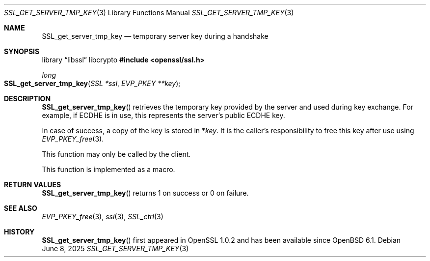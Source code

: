 .\"	$OpenBSD: SSL_get_server_tmp_key.3,v 1.5 2025/06/08 22:52:00 schwarze Exp $
.\"	OpenSSL SSL_get_server_tmp_key.pod 508fafd8 Apr 3 15:41:21 2017 +0100
.\"
.\" This file was written by Matt Caswell <matt@openssl.org>
.\" Copyright (c) 2017 The OpenSSL Project.  All rights reserved.
.\"
.\" Redistribution and use in source and binary forms, with or without
.\" modification, are permitted provided that the following conditions
.\" are met:
.\"
.\" 1. Redistributions of source code must retain the above copyright
.\"    notice, this list of conditions and the following disclaimer.
.\"
.\" 2. Redistributions in binary form must reproduce the above copyright
.\"    notice, this list of conditions and the following disclaimer in
.\"    the documentation and/or other materials provided with the
.\"    distribution.
.\"
.\" 3. All advertising materials mentioning features or use of this
.\"    software must display the following acknowledgment:
.\"    "This product includes software developed by the OpenSSL Project
.\"    for use in the OpenSSL Toolkit. (http://www.openssl.org/)"
.\"
.\" 4. The names "OpenSSL Toolkit" and "OpenSSL Project" must not be used to
.\"    endorse or promote products derived from this software without
.\"    prior written permission. For written permission, please contact
.\"    openssl-core@openssl.org.
.\"
.\" 5. Products derived from this software may not be called "OpenSSL"
.\"    nor may "OpenSSL" appear in their names without prior written
.\"    permission of the OpenSSL Project.
.\"
.\" 6. Redistributions of any form whatsoever must retain the following
.\"    acknowledgment:
.\"    "This product includes software developed by the OpenSSL Project
.\"    for use in the OpenSSL Toolkit (http://www.openssl.org/)"
.\"
.\" THIS SOFTWARE IS PROVIDED BY THE OpenSSL PROJECT ``AS IS'' AND ANY
.\" EXPRESSED OR IMPLIED WARRANTIES, INCLUDING, BUT NOT LIMITED TO, THE
.\" IMPLIED WARRANTIES OF MERCHANTABILITY AND FITNESS FOR A PARTICULAR
.\" PURPOSE ARE DISCLAIMED.  IN NO EVENT SHALL THE OpenSSL PROJECT OR
.\" ITS CONTRIBUTORS BE LIABLE FOR ANY DIRECT, INDIRECT, INCIDENTAL,
.\" SPECIAL, EXEMPLARY, OR CONSEQUENTIAL DAMAGES (INCLUDING, BUT
.\" NOT LIMITED TO, PROCUREMENT OF SUBSTITUTE GOODS OR SERVICES;
.\" LOSS OF USE, DATA, OR PROFITS; OR BUSINESS INTERRUPTION)
.\" HOWEVER CAUSED AND ON ANY THEORY OF LIABILITY, WHETHER IN CONTRACT,
.\" STRICT LIABILITY, OR TORT (INCLUDING NEGLIGENCE OR OTHERWISE)
.\" ARISING IN ANY WAY OUT OF THE USE OF THIS SOFTWARE, EVEN IF ADVISED
.\" OF THE POSSIBILITY OF SUCH DAMAGE.
.\"
.Dd $Mdocdate: June 8 2025 $
.Dt SSL_GET_SERVER_TMP_KEY 3
.Os
.Sh NAME
.Nm SSL_get_server_tmp_key
.Nd temporary server key during a handshake
.Sh SYNOPSIS
.Lb libssl libcrypto
.In openssl/ssl.h
.Ft long
.Fo SSL_get_server_tmp_key
.Fa "SSL *ssl"
.Fa "EVP_PKEY **key"
.Fc
.Sh DESCRIPTION
.Fn SSL_get_server_tmp_key
retrieves the temporary key provided by the server
and used during key exchange.
For example, if ECDHE is in use,
this represents the server's public ECDHE key.
.Pp
In case of success, a copy of the key is stored in
.Pf * Fa key .
It is the caller's responsibility to free this key after use using
.Xr EVP_PKEY_free 3 .
.Pp
This function may only be called by the client.
.Pp
This function is implemented as a macro.
.Sh RETURN VALUES
.Fn SSL_get_server_tmp_key
returns 1 on success or 0 on failure.
.Sh SEE ALSO
.Xr EVP_PKEY_free 3 ,
.Xr ssl 3 ,
.Xr SSL_ctrl 3
.Sh HISTORY
.Fn SSL_get_server_tmp_key
first appeared in OpenSSL 1.0.2 and has been available since
.Ox 6.1 .
